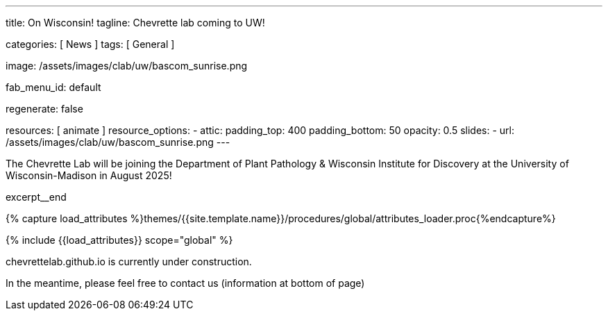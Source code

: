 ---
title:                                  On Wisconsin!
tagline:                                Chevrette lab coming to UW!

categories:                             [ News ]
tags:                                   [ General ]

image:                                  /assets/images/clab/uw/bascom_sunrise.png

fab_menu_id:                            default

regenerate:                             false

resources:                              [ animate ]
resource_options:
  - attic:
      padding_top:                      400
      padding_bottom:                   50
      opacity:                          0.5
      slides:
        - url:                          /assets/images/clab/uw/bascom_sunrise.png
---

// Page Initializer
// =============================================================================
// Enable the Liquid Preprocessor
:page-liquid:

// Set (local) page attributes here
// -----------------------------------------------------------------------------
// :page--attr:                         <attr-value>
:badges-enabled:                        false


// Place an excerpt at the most top position
// -----------------------------------------------------------------------------
The Chevrette Lab will be joining the Department of Plant Pathology & Wisconsin Institute for Discovery at the University of Wisconsin-Madison in August 2025!

excerpt__end

//  Load Liquid procedures
// -----------------------------------------------------------------------------
{% capture load_attributes %}themes/{{site.template.name}}/procedures/global/attributes_loader.proc{%endcapture%}

// Load page attributes
// -----------------------------------------------------------------------------
{% include {{load_attributes}} scope="global" %}


// Page content
// ~~~~~~~~~~~~~~~~~~~~~~~~~~~~~~~~~~~~~~~~~~~~~~~~~~~~~~~~~~~~~~~~~~~~~~~~~~~~~

ifeval::[{badges-enabled} == true]
{badge-j1--license} {badge-j1--version-latest} {badge-j1-gh--last-commit} {badge-j1--downloads}
endif::[]

// Include sub-documents (if any)
// -----------------------------------------------------------------------------

chevrettelab.github.io is currently under construction.

In the meantime, please feel free to contact us (information at bottom of page)